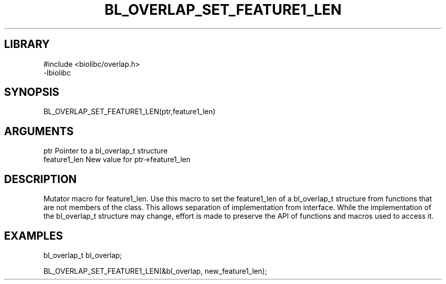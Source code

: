 \" Generated by /home/bacon/scripts/gen-get-set
.TH BL_OVERLAP_SET_FEATURE1_LEN 3

.SH LIBRARY
.nf
.na
#include <biolibc/overlap.h>
-lbiolibc
.ad
.fi

\" Convention:
\" Underline anything that is typed verbatim - commands, etc.
.SH SYNOPSIS
.PP
.nf 
.na
BL_OVERLAP_SET_FEATURE1_LEN(ptr,feature1_len)
.ad
.fi

.SH ARGUMENTS
.nf
.na
ptr              Pointer to a bl_overlap_t structure
feature1_len     New value for ptr->feature1_len
.ad
.fi

.SH DESCRIPTION

Mutator macro for feature1_len.  Use this macro to set the feature1_len of
a bl_overlap_t structure from functions that are not members of the class.
This allows separation of implementation from interface.  While the
implementation of the bl_overlap_t structure may change, effort is made to
preserve the API of functions and macros used to access it.

.SH EXAMPLES

.nf
.na
bl_overlap_t   bl_overlap;

BL_OVERLAP_SET_FEATURE1_LEN(&bl_overlap, new_feature1_len);
.ad
.fi

